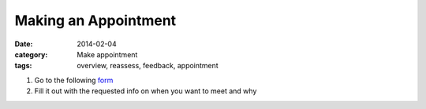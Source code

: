 Making an Appointment
#####################

:date: 2014-02-04
:category: Make appointment
:tags: overview, reassess, feedback, appointment

1. Go to the following form_

2. Fill it out with the requested info on when you want to meet and why


.. _form: http://mbetnel.youcanbook.me/
 
